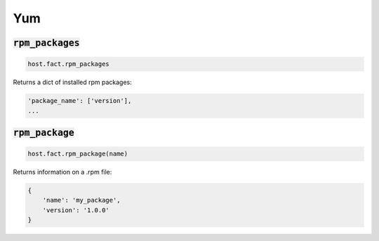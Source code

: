 Yum
---

:code:`rpm_packages`
~~~~~~~~~~~~~~~~~~~~

.. code:: python

    host.fact.rpm_packages


Returns a dict of installed rpm packages:

.. code:: python

    'package_name': ['version'],
    ...



:code:`rpm_package`
~~~~~~~~~~~~~~~~~~~

.. code:: python

    host.fact.rpm_package(name)


Returns information on a .rpm file:

.. code:: python

    {
        'name': 'my_package',
        'version': '1.0.0'
    }


